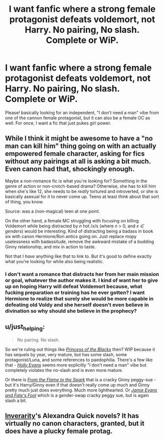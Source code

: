#+TITLE: I want fanfic where a strong female protagonist defeats voldemort, not Harry. No pairing, No slash. Complete or WiP.

* I want fanfic where a strong female protagonist defeats voldemort, not Harry. No pairing, No slash. Complete or WiP.
:PROPERTIES:
:Author: -Mah-Cakiez-
:Score: 3
:DateUnix: 1423456200.0
:DateShort: 2015-Feb-09
:FlairText: Request
:END:
Please! basically looking for an independent, "I don't need a man" vibe from one of the cannon female protagonist, but it can also be a female OC as well. For once, I want a fic that just pukes girl power.


** While I think it might be awesome to have a "no man can kill him" thing going on with an actually empowered female character, asking for fics without any pairings at all is asking a bit much. Even canon had that, shockingly enough.

Maybe a non-romance fic is what you're looking for? Something in the genre of action or non-crotch-based drama? Otherwise, she has to kill him when she's like 12, she needs to be /really/ tortured and introverted, or she is basically asexual for it to never come up. Teens at least /think/ about that sort of thing, you know.

Source: was a (non-magical) teen at one point.

On the other hand, a female MC struggling with focusing on killing Voldemort while being distracted by /n/ hot /x/s (where /n/ > 0, and /x/ /∈ genders/) would be interesting. Kind of distracting being a badass in book six with canon Hermione/Ron antics going on. Just replace mopy uselessness with badassitude, remove the awkward mistake of a budding Ginny relationship, and mix in action to taste.

Not that I /have/ anything like that to link to. But it's good to define exactly what you're looking for while also being realistic.
:PROPERTIES:
:Author: TimeLoopedPowerGamer
:Score: 7
:DateUnix: 1423483336.0
:DateShort: 2015-Feb-09
:END:

*** I don't want a romance that distracts her from her main mission or goal, whatever the author makes it. I kind of want her to give up on hoping Harry will defeat Voldemort because, what fucking preparation or training has he ever gotten? I want Hermione to realize that surely she would be more capable in defeating old Voldy and she herself doesn't even believe in divination so why should she believe in the prophecy?
:PROPERTIES:
:Author: -Mah-Cakiez-
:Score: 2
:DateUnix: 1423983882.0
:DateShort: 2015-Feb-15
:END:


** u/just_helping:
#+begin_quote
  No pairing. No slash.
#+end_quote

So we're ruling out things like /[[https://www.fanfiction.net/s/8233291/1/Princess-of-the-Blacks][Princess of the Blacks]]/ then? WIP because it has sequels by year, very mature, but has some slash, some protagonist/Luna, and some references to paedophilia. There's a few like that - /[[https://www.fanfiction.net/s/4916690/1/Holly-Evans-and-the-Spiral-Path][Holly Evans]]/ seems more explicitly "I don't need a man" vibe but completely violates the no-slash and is even more mature.

Or there is /[[https://www.fanfiction.net/s/6486108/1/From_the_Flame_to_the_Spark][From the Flame to the Spark]]/ that is a cracky Ginny peggy-sue - but it's Harry/Ginny even if that doesn't really come up much and Ginny pretty much just does everything. Much more lighthearted. Or /[[https://www.fanfiction.net/s/8175132/1/Jamie-Evans-and-Fate-s-Fool][Jamie Evans and Fate's Fool]]/ which is a gender-swap cracky peggy sue, but is again slash a bit.
:PROPERTIES:
:Author: just_helping
:Score: 4
:DateUnix: 1423471865.0
:DateShort: 2015-Feb-09
:END:


** [[https://www.fanfiction.net/u/1374917/Inverarity][Inverarity]]'s Alexandra Quick novels? It has virtually no canon characters, granted, but it does have a plucky female protag.
:PROPERTIES:
:Author: truncation_error
:Score: 2
:DateUnix: 1423601670.0
:DateShort: 2015-Feb-11
:END:
